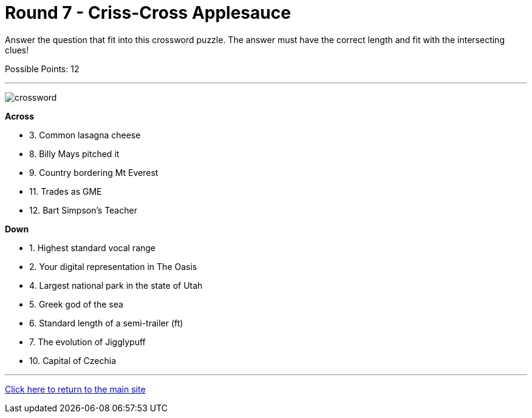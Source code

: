 = Round 7 - Criss-Cross Applesauce 

====
Answer the question that fit into this crossword puzzle.  The answer must have the correct length and fit with the intersecting clues!

Possible Points: 12
====

'''

image:../../resources/crossword/crossword.png[]

*Across*

* 3.	Common lasagna cheese

* 8.	Billy Mays pitched it

* 9.	Country bordering Mt Everest

* 11.	Trades as GME

* 12.	Bart Simpson's Teacher

*Down*

* 1.	Highest standard vocal range

* 2.	Your digital representation in The Oasis

* 4.	Largest national park in the state of Utah

* 5.	Greek god of the sea

* 6.	Standard length of a semi-trailer (ft)

* 7.	The evolution of Jigglypuff

* 10.	Capital of Czechia



'''

link:../../../index.html[Click here to return to the main site]